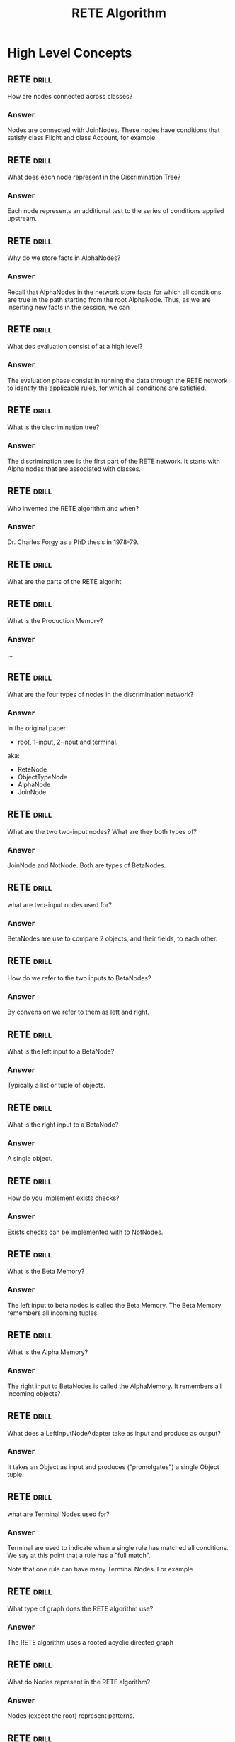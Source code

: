 #+TITLE: RETE Algorithm

* High Level Concepts
** RETE :drill:
How are nodes connected across classes?
*** Answer
Nodes are connected with JoinNodes. These nodes have conditions that
satisfy class Flight and class Account, for example.
** RETE :drill:
What does each node represent in the Discrimination Tree?
*** Answer
Each node represents an additional test to the series of conditions applied upstream.
** RETE :drill:
Why do we store facts in AlphaNodes?
*** Answer
Recall that AlphaNodes in the network store facts for which
all conditions are true in the path starting from the root AlphaNode.
Thus, as we are inserting new facts in the session, we can
** RETE :drill:
What dos evaluation consist of at a high level?
*** Answer
The evaluation phase consist in running the data through the RETE network to
identify the applicable rules, for which all conditions are satisfied.
** RETE :drill:
:PROPERTIES:
:ID:       a292ac75-b7e9-4c68-b1b4-721d83fa6aa8
:END:
What is the discrimination tree?
*** Answer
The discrimination tree is the first part of the RETE
network. It starts with Alpha nodes that are associated
with classes.
** RETE :drill:
:PROPERTIES:
:ID:       62078b47-7c15-427e-8f68-aec7f5deb6e0
:END:
Who invented the RETE algorithm and when?
*** Answer
 Dr. Charles Forgy as a PhD thesis in 1978-79.
** RETE :drill:
:PROPERTIES:
:ID:       40e35654-7220-4cf9-ae1f-cee9a8c9b8cd
:END:
What are the parts of the RETE algoriht
** RETE :drill:
:PROPERTIES:
:ID:       9274ad0d-4a84-46f2-9a96-c1ab6f6d5222
:END:
What is the Production Memory?
*** Answer
...
** RETE :drill:
:PROPERTIES:
:ID:       fcc217af-617f-4dae-935e-62d986eebe82
:END:
What are the four types of nodes in the discrimination network?
*** Answer
In the original paper:
- root, 1-input, 2-input and terminal.

aka:
- ReteNode
- ObjectTypeNode
- AlphaNode
- JoinNode
** RETE :drill:
:PROPERTIES:
:ID:       c9ecd499-11f1-4567-a4ec-2f5070fab5d5
:END:
What are the two two-input nodes? What are they both types of?
*** Answer
JoinNode and NotNode. Both are types of BetaNodes.
** RETE :drill:
:PROPERTIES:
:ID:       5f2fb6ad-305a-4171-8ff1-3361180cfb24
:END:
what are two-input nodes used for?
*** Answer
BetaNodes are use to compare 2 objects, and their fields, to each other.
** RETE :drill:
:PROPERTIES:
:ID:       4ada54be-fc6e-4fa3-be15-c9f192127e88
:END:
How do we refer to the two inputs to BetaNodes?
*** Answer
By convension we refer to them as left and right.
** RETE :drill:
:PROPERTIES:
:ID:       dc837314-3386-43c3-b872-b0fdba8a435d
:DRILL_LAST_INTERVAL: 0.0
:DRILL_REPEATS_SINCE_FAIL: 1
:DRILL_TOTAL_REPEATS: 1
:DRILL_FAILURE_COUNT: 1
:DRILL_AVERAGE_QUALITY: 1.0
:DRILL_EASE: 2.5
:DRILL_LAST_QUALITY: 1
:DRILL_LAST_REVIEWED: [2021-02-17 Wed 20:02]
:END:
What is the left input to a BetaNode?
*** Answer
Typically a list or tuple of objects.
** RETE :drill:
:PROPERTIES:
:ID:       a36ff5a0-1217-4fb4-8265-32242d3496c8
:END:
What is the right input to a BetaNode?
*** Answer
A single object.
** RETE :drill:
:PROPERTIES:
:ID:       efc4c06a-0fff-4868-9f03-0e27a6c0fa4b
:END:
How do you implement exists checks?
*** Answer
Exists checks can be implemented with to NotNodes.
** RETE :drill:
:PROPERTIES:
:ID:       6af1da95-061b-4525-a1fc-a9f3691d7818
:END:
What is the Beta Memory?
*** Answer
The left input to beta nodes is called the Beta Memory. The
Beta Memory remembers all incoming tuples.
** RETE :drill:
:PROPERTIES:
:ID:       38ee7284-bf3a-4354-ab1f-01d938463aaf
:END:
What is the Alpha Memory?
***  Answer
The right input to BetaNodes is called the AlphaMemory. It
remembers all incoming objects?
** RETE :drill:
:PROPERTIES:
:ID:       2c81574a-ec9d-4b8e-81be-2ec701c3b68c
:END:
What does a LeftInputNodeAdapter take as input and produce as output?
*** Answer
It takes an Object as input and produces ("promolgates") a single
Object tuple.
** RETE :drill:
:PROPERTIES:
:ID:       ec8d0c0c-94e1-4582-b1f0-9bc071152270
:END:
what are Terminal Nodes used for?
*** Answer
Terminal are used to indicate when a single rule has matched all conditions.
We say at this point that a rule has a "full match".

Note that one rule can have many Terminal Nodes. For example
** RETE :drill:
:PROPERTIES:
:ID:       31d04075-519b-400f-a13b-207030e3d468
:END:
What type of graph does the RETE algorithm use?
*** Answer
The RETE algorithm uses a rooted acyclic directed graph
** RETE :drill:
:PROPERTIES:
:ID:       6c27a6da-44eb-4adc-8014-667018e27594
:END:
What do Nodes represent in the RETE algorithm?
*** Answer
Nodes (except the root) represent patterns.
** RETE :drill:
:PROPERTIES:
:ID:       f4ffaede-2187-458c-a48d-8dd489988ff7
:END:
What do paths in the Discrination Tree represent?
*** Answer
Paths represent the left-hand side of rules.
** RETE :drill:
:PROPERTIES:
:ID:       363ed776-aae8-42f9-b7a5-50029695531a
:END:
What information is stored at each node?
*** Answer
At each node is stored information about the facts satisfied by the patterns of the nodes in the paths from the root up to and including this node

The information is a relation representing the possible values of variables occuring in the patterns in the path.
** RETE :drill:
:PROPERTIES:
:ID:       75749af9-2273-44ac-8c2c-a658c0dab608
:END:
What does the root node have as successors?
*** Answer
The root node has as successors one-input "kind" nodes.
In OO systems, this is the class.
** RETE :drill:
:PROPERTIES:
:ID:       fa8b8f83-5d8c-41c9-92f5-a0086e5834b6
:END:
What happens when a new fact is added to or removed from the network?
*** Answer
When a fact is added or removed from working memory, a token representing that
fact and operation is entered at the root of the graph and propagated to its
leaves modifying as appropriate the information associated with the nodes.
** RETE :drill:
:PROPERTIES:
:ID:       623e4364-fbf5-4de7-9cac-87d7ca17bd36
:END:
Draw the RETE algorithm for the following rules:

    (R1 (has-goal ?x simplify)
        (expression ?x 0 + ?y)
     ==>....)
    (R2 (has-goal ?x simplify)
        (expression ?x 0 * ?y)
     ==>....)

And the following facts:

    (has-goal e1 simplicity)
    (expression e1 0 + 3)
    (has-goal e2 simplicity)
    (expression e2 0 + 5)
    (has-goal e3 simplicity)
    (expression e3 0 * 2)


*** Answer
#+begin_src text
                    +----------+
                    | ENTRANCE |
                    +----------+
    x             /      |       \
    =            /       |        \
    e1          /        |         \                    y
    e2  +----------+   +------------+   +------------+  =
    e3  | HAS-GOAL |   |EXPRESSION *|   |EXPRESSION +|  3
        +----------+   +------------+   +------------+  5
         \              /                    |
          \            / y                   |
           \          /  =                   |
            \        /   2                   |
             \      /                        |
     x y    +--------+                  +--------+  x y
     ===    |        |                  |        |  ===
    e3 2    +--------+                  +--------+ e1 3
                |                               |  e2 5
                |                               |
                R2                              R1
#+end_src
** RETE :drill:
:PROPERTIES:
:ID:       921711c1-f90b-4d54-b990-58d64f193a2f
:END:
Draw a RETE diagram with TypeNodes, SelectNodes, AlphaNodes, AlphaMemory, BetaMemory, and Terminal Nodes.
*** Answer
Here is an example. Green dots are BetaNodes. Blue and Red are AlphaNodes.

[[http://www.balasubramanyamlanka.com/wp-content/uploads/2016/05/rete-algorithm.png]]
** RETE :drill:
:PROPERTIES:
:ID:       ec4ed5b5-fe89-493e-b474-7c066c737b6f
:END:
Whate are WMEs?
*** Answer
Working Memory Elements. The RETE engine creates
a WME for each fact inserted into the network.
** RETE :drill:
:PROPERTIES:
:ID:       c7aa189d-8fd4-438f-8e35-969caaada4f7
:END:
Where are one-input nods found?
*** Answer
One-input nodes are found in the Alpha Network. They
terminate at a memory node, called Alpha Memory.



* O'Doyle

** O'Doyle :drill:
SCHEDULED: <2021-02-20 Sat>
:PROPERTIES:
:ID:       8e5713d4-7225-4b52-af7e-eacfedd18a41
:DRILL_LAST_INTERVAL: 3.86
:DRILL_REPEATS_SINCE_FAIL: 2
:DRILL_TOTAL_REPEATS: 1
:DRILL_FAILURE_COUNT: 0
:DRILL_AVERAGE_QUALITY: 3.0
:DRILL_EASE: 2.36
:DRILL_LAST_QUALITY: 3
:DRILL_LAST_REVIEWED: [2021-02-16 Tue 18:19]
:END:
What do tokens consist of?
*** Answer
- Fact: [entity attr value]
- kind: :insert | :retract | :update
- old-fact: used for updating
** O'Doyle :drill:
SCHEDULED: <2021-02-20 Sat>
:PROPERTIES:
:ID:       760a6547-7a19-4b1a-bc32-ff6e17c510a6
:DRILL_LAST_INTERVAL: 3.86
:DRILL_REPEATS_SINCE_FAIL: 2
:DRILL_TOTAL_REPEATS: 1
:DRILL_FAILURE_COUNT: 0
:DRILL_AVERAGE_QUALITY: 3.0
:DRILL_EASE: 2.36
:DRILL_LAST_QUALITY: 3
:DRILL_LAST_REVIEWED: [2021-02-16 Tue 18:17]
:END:
When are Tokens created?
*** Answer
Tokens are created when upserting a fact, during insert
 and after fetching Alpha Nodes.

 We reduce over :id-attr-nodes and invoke `right-activate-alpha-nodes`
 with the token.
** O'Doyle :drill:
:PROPERTIES:
:ID:       12356712-63ae-42a1-9261-78615db804b3
:END:
What does `right-activate-node-path` do?
*** Answer
It takes the session, and `node-path`, and a `Token`. `node-path`
is a path to a :id-attr-node

...
1.
** O'Doyle :drill:
SCHEDULED: <2021-02-20 Sat>
:PROPERTIES:
:ID:       40d360e0-14c0-43e0-af90-39fb2224f27f
:DRILL_LAST_INTERVAL: 4.0
:DRILL_REPEATS_SINCE_FAIL: 2
:DRILL_TOTAL_REPEATS: 1
:DRILL_FAILURE_COUNT: 0
:DRILL_AVERAGE_QUALITY: 4.0
:DRILL_EASE: 2.5
:DRILL_LAST_QUALITY: 4
:DRILL_LAST_REVIEWED: [2021-02-16 Tue 18:13]
:END:
What is an :id-attr-node? When do they get created?
*** Answer
They are created on :insert and :retract during `right-activate-alpha-node`
and contain a set of `node-paths`.
** O'Doyle :drill:
:PROPERTIES:
:ID:       15a028d3-604e-42b5-a47c-6cedad3306b3
:END:
What does a Session consist of?
*** Answer
A session consists of :alaph-node, :beta-node, :last-id, :rule-name->node-id,
:node-id->rule-name, :id-attr-nodes, :then-queue, :then-finally-queue?
** O'doyle :drill:
SCHEDULED: <2021-02-21 Sun>
:PROPERTIES:
:ID:       0251237f-fe94-48e8-aa35-cad7052e0638
:DRILL_LAST_INTERVAL: 3.86
:DRILL_REPEATS_SINCE_FAIL: 2
:DRILL_TOTAL_REPEATS: 2
:DRILL_FAILURE_COUNT: 1
:DRILL_AVERAGE_QUALITY: 2.0
:DRILL_EASE: 2.36
:DRILL_LAST_QUALITY: 3
:DRILL_LAST_REVIEWED: [2021-02-17 Wed 15:15]
:END:
What does an AlphaNode consist of?
*** Answer
- path: get-in vector to reach the alpha node
- test-field: :id | :attr | :value
- test-value: anything
- children: Vector of alpha nodes
- Successors: vector of JoinNode ids.
- facts: map of id -> (map of attr -> value)
** O'Doyle :drill:
SCHEDULED: <2021-02-21 Sun>
:PROPERTIES:
:ID:       c5a70568-4764-4311-81a8-0be1b7e81eb5
:DRILL_LAST_INTERVAL: 4.0
:DRILL_REPEATS_SINCE_FAIL: 2
:DRILL_TOTAL_REPEATS: 2
:DRILL_FAILURE_COUNT: 1
:DRILL_AVERAGE_QUALITY: 2.5
:DRILL_EASE: 2.5
:DRILL_LAST_QUALITY: 4
:DRILL_LAST_REVIEWED: [2021-02-17 Wed 15:15]
:END:
What are :beta-nodes
*** Answer
:beta-nodes are JoinNodes or MemoryNodes
** O'Doyle :drill:
SCHEDULED: <2021-02-21 Sun>
:PROPERTIES:
:ID:       104a1a90-e65b-4254-9176-3bc3547c1331
:DRILL_LAST_INTERVAL: 3.86
:DRILL_REPEATS_SINCE_FAIL: 2
:DRILL_TOTAL_REPEATS: 2
:DRILL_FAILURE_COUNT: 1
:DRILL_AVERAGE_QUALITY: 2.5
:DRILL_EASE: 2.36
:DRILL_LAST_QUALITY: 3
:DRILL_LAST_REVIEWED: [2021-02-17 Wed 16:14]
:END:
Describe the conditions under which :rules, :conditions, :beta-nodes and :alpha-nodes are created, removed, and updated.
*** Answer
Rules:
- A rule is what the user literally writes. Consisting of a :what block, followed by optional :when, :then, :then-finally, etc.

Conditions:
- Conditions are created whenever a rule is compiled. There is a condition created for every entry in the :what block.

Alpha nodes:
- An AlphaNode is created every time a Condition is added. Each form in a the :body of a rule maps to three AlphaNodes. One AlphaNode is compiled for the :id field. One AlphaNode is compiled for the :attr field, and
  one AlphaNode is compiled for the :value field.

Bindings:
- One binding is created for each :id, :attr, :value of each condition.

BetaNodes:
- A JoinNode is created for each Condition added. A single MemoryNode is also created for each Condition.
  Each are added to the map of :beta-nodes in the session.

** O'Doyle :drill:
:PROPERTIES:
:ID:       8c12669c-d08b-4c42-8eab-7a2fe56aa646
:END:
What does a MemoryNode consist of?
*** Answer
parent-id: JoinNode id
child-id: JoinNode id
leaf-node-id: Id of MemoryNode at end
condition: a condition added via. add-condition
matches: map of id+attr -> Match.
when-fn: fn
then-fn: fn
then-finally-fn: fn
trigger: boolean indicating that the then block can be triggered.
** O'Doyle :drill:
:PROPERTIES:
:ID:       980c9eff-2b5f-4254-b0b0-6fa771e71848
:END:
Which nodes store :when, :then and :then-finally fns?
*** Answer
MemoryNodes
** O'Doyle :drill:
:PROPERTIES:
:ID:       889111f5-8a46-4c09-b10e-998c45b365d2
:END:
What does `right-activate-join-node` do?
*** Answer
** O'doyle :drill:
:PROPERTIES:
:ID:       3febfd62-c6fd-45f1-8988-fad042ca742a
:DRILL_LAST_INTERVAL: 0.0
:DRILL_REPEATS_SINCE_FAIL: 1
:DRILL_TOTAL_REPEATS: 2
:DRILL_FAILURE_COUNT: 2
:DRILL_AVERAGE_QUALITY: 2.0
:DRILL_EASE: 2.5
:DRILL_LAST_QUALITY: 2
:DRILL_LAST_REVIEWED: [2021-02-17 Wed 19:47]
:END:
What does a Match consist of?
*** Answer
A match consists of:

vars: a map of binding keywords -> values from facts. See `get-vars-from-fact`
enabled: a boolean indicating whether this match should be returned from queries.
** O'Doyle :drill:
:PROPERTIES:
:ID:       bb855e8f-d447-494d-be33-76c0dfc46482
:END:
What Does a condition consist of?
*** Answer
nodes: vector of AlphaNode
bindings: vector of Binding
opts: map of options
** O'Doyle :drill:
:PROPERTIES:
:ID:       1763a43c-314b-4461-b73f-975158a96d95
:END:
What does a Rule consist of?
*** Answer
name: a keyword
when-fn: fn
then-fn: fn
then-finally-fn: fn
** O'Doyle :drill:
:PROPERTIES:
:ID:       46bdf6fc-369f-47eb-a58c-6456e0f8b852
:END:
What does a JoinNode consist of?
*** Answer
id:
parent-id: MemoryNode id
child-id: MemoryNode id
alpha-node-path: the getin vector to reach the parent AlphaNode form the root
condition: condition associated with this node
id-key: The name of the id binding if we know it
old-id-attrs: a set of id+attr so the node can keep track of which facts are "new"
disable-fast-update: boolean indicating whether it is safe to do fast updates.
** O'Doyle :drill:
:PROPERTIES:
:ID:       03bb4202-6ca4-4c10-b883-f30ee16bb5dc
:END:
Write the O'Doyle session graph for the following ruleset:

#+begin_src clojure
{::num-conds-and-facts
 [:what
  [b ::color "blue"]
  [y ::left-of z]
  [a ::color "maize"]
  [y ::right-of b]
  [x ::height h]
  :then
  (is (= a ::alice))
  (is (= b ::bob))
  (is (= y ::yair))
  (is (= z ::zach))]}
#+end_src

*** Answer

#+begin_src clojure
{:alpha-node
 {:path nil,
  :test-field nil,
  :test-value nil,
  :children
  [{:path [:alpha-node :children 0],
    :test-field :attr,
    :test-value :skyhook.reader-test/color,
    :children
    [{:path [:alpha-node :children 0 :children 0],
      :test-field :value,
      :test-value "blue",
      :children [],
      :successors (0),
      :facts {}}
     {:path [:alpha-node :children 0 :children 1],
      :test-field :value,
      :test-value "maize",
      :children [],
      :successors (4),
      :facts {}}],
    :successors [],
    :facts {}}
   {:path [:alpha-node :children 1],
    :test-field :attr,
    :test-value :skyhook.reader-test/left-of,
    :children [],
    :successors (2),
    :facts {}}
   {:path [:alpha-node :children 2],
    :test-field :attr,
    :test-value :skyhook.reader-test/right-of,
    :children [],
    :successors (6),
    :facts {}}
   {:path [:alpha-node :children 3],
    :test-field :attr,
    :test-value :skyhook.reader-test/height,
    :children [],
    :successors (8),
    :facts {}}],
  :successors [],
  :facts {}},
 :beta-nodes
 {0
  {:id 0,
   :parent-id nil,
   :child-id 1,
   :alpha-node-path [:alpha-node :children 0 :children 0],
   :condition
   {:nodes
    [{:path nil,
      :test-field :attr,
      :test-value :skyhook.reader-test/color,
      :children [],
      :successors [],
      :facts {}}
     {:path nil,
      :test-field :value,
      :test-value "blue",
      :children [],
      :successors [],
      :facts {}}],
    :bindings [{:field :id, :sym 'b, :key :b}],
    :opts nil},
   :id-key :b,
   :old-id-attrs #{},
   :disable-fast-updates false},
  1
  {:id 1,
   :parent-id 0,
   :child-id 2,
   :leaf-node-id 9,
   :condition
   {:nodes
    [{:path nil,
      :test-field :attr,
      :test-value :skyhook.reader-test/color,
      :children [],
      :successors [],
      :facts {}}
     {:path nil,
      :test-field :value,
      :test-value "blue",
      :children [],
      :successors [],
      :facts {}}],
    :bindings [{:field :id, :sym 'b, :key :b}],
    :opts nil},
   :matches {},
   :when-fn nil,
   :then-fn nil,
   :then-finally-fn nil,
   :trigger false},
  2
  {:id 2,
   :parent-id 1,
   :child-id 3,
   :alpha-node-path [:alpha-node :children 1],
   :condition
   {:nodes
    [{:path nil,
      :test-field :attr,
      :test-value :skyhook.reader-test/left-of,
      :children [],
      :successors [],
      :facts {}}],
    :bindings
    [{:field :id, :sym 'y, :key :y} {:field :value, :sym 'z, :key :z}],
    :opts nil},
   :id-key :y,
   :old-id-attrs #{},
   :disable-fast-updates false},
  3
  {:id 3,
   :parent-id 2,
   :child-id 4,
   :leaf-node-id 9,
   :condition
   {:nodes
    [{:path nil,
      :test-field :attr,
      :test-value :skyhook.reader-test/left-of,
      :children [],
      :successors [],
      :facts {}}],
    :bindings
    [{:field :id, :sym 'y, :key :y} {:field :value, :sym 'z, :key :z}],
    :opts nil},
   :matches {},
   :when-fn nil,
   :then-fn nil,
   :then-finally-fn nil,
   :trigger false},
  4
  {:id 4,
   :parent-id 3,
   :child-id 5,
   :alpha-node-path [:alpha-node :children 0 :children 1],
   :condition
   {:nodes
    [{:path nil,
      :test-field :attr,
      :test-value :skyhook.reader-test/color,
      :children [],
      :successors [],
      :facts {}}
     {:path nil,
      :test-field :value,
      :test-value "maize",
      :children [],
      :successors [],
      :facts {}}],
    :bindings [{:field :id, :sym 'a, :key :a}],
    :opts nil},
   :id-key nil,
   :old-id-attrs #{},
   :disable-fast-updates false},
  5
  {:id 5,
   :parent-id 4,
   :child-id 6,
   :leaf-node-id 9,
   :condition
   {:nodes
    [{:path nil,
      :test-field :attr,
      :test-value :skyhook.reader-test/color,
      :children [],
      :successors [],
      :facts {}}
     {:path nil,
      :test-field :value,
      :test-value "maize",
      :children [],
      :successors [],
      :facts {}}],
    :bindings [{:field :id, :sym 'a, :key :a}],
    :opts nil},
   :matches {},
   :when-fn nil,
   :then-fn nil,
   :then-finally-fn nil,
   :trigger false},
  6
  {:id 6,
   :parent-id 5,
   :child-id 7,
   :alpha-node-path [:alpha-node :children 2],
   :condition
   {:nodes
    [{:path nil,
      :test-field :attr,
      :test-value :skyhook.reader-test/right-of,
      :children [],
      :successors [],
      :facts {}}],
    :bindings
    [{:field :id, :sym 'y, :key :y} {:field :value, :sym 'b, :key :b}],
    :opts nil},
   :id-key :y,
   :old-id-attrs #{},
   :disable-fast-updates true},
  7
  {:id 7,
   :parent-id 6,
   :child-id 8,
   :leaf-node-id 9,
   :condition
   {:nodes
    [{:path nil,
      :test-field :attr,
      :test-value :skyhook.reader-test/right-of,
      :children [],
      :successors [],
      :facts {}}],
    :bindings
    [{:field :id, :sym 'y, :key :y} {:field :value, :sym 'b, :key :b}],
    :opts nil},
   :matches {},
   :when-fn nil,
   :then-fn nil,
   :then-finally-fn nil,
   :trigger false},
  8
  {:id 8,
   :parent-id 7,
   :child-id 9,
   :alpha-node-path [:alpha-node :children 3],
   :condition
   {:nodes
    [{:path nil,
      :test-field :attr,
      :test-value :skyhook.reader-test/height,
      :children [],
      :successors [],
      :facts {}}],
    :bindings
    [{:field :id, :sym 'x, :key :x}
     {:field :value, :sym 'h, :key :h}],
    :opts nil},
   :id-key nil,
   :old-id-attrs #{},
   :disable-fast-updates false},
  9
  {:id 9,
   :parent-id 8,
   :child-id nil,
   :leaf-node-id 9,
   :condition
   {:nodes
    [{:path nil,
      :test-field :attr,
      :test-value :skyhook.reader-test/height,
      :children [],
      :successors [],
      :facts {}}],
    :bindings
    [{:field :id, :sym 'x, :key :x} {:field :value, :sym 'h, :key :h}],
    :opts nil},
   :matches {},
   :when-fn nil,
   :then-fn #object[skyhook$reader_test$skyhook_reader_test_num_conds_and_facts],
   :then-finally-fn nil,
   :trigger false}},
 :last-id 9,
 :rule-name->node-id {:skyhook.reader-test/num-conds-and-facts 9},
 :node-id->rule-name {9 :skyhook.reader-test/num-conds-and-facts},
 :id-attr-nodes {},
 :then-queue #{},
 :then-finally-queue #{}}
#+end_src
** O'Doyle :drill:
How do bindings work in O'Doyle?
